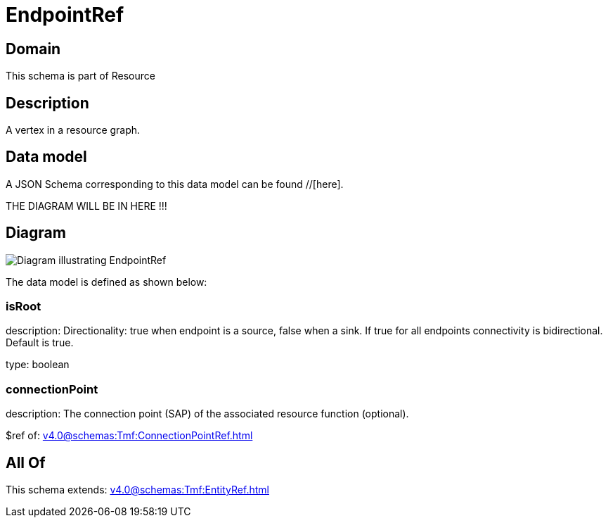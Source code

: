 = EndpointRef

[#domain]
== Domain

This schema is part of Resource

[#description]
== Description
A vertex in a resource graph.


[#data_model]
== Data model

A JSON Schema corresponding to this data model can be found //[here].

THE DIAGRAM WILL BE IN HERE !!!

[#diagram]
== Diagram
image::Resource_EndpointRef.png[Diagram illustrating EndpointRef]


The data model is defined as shown below:


=== isRoot
description: Directionality: true when endpoint is a source, false when a sink. If true for all endpoints connectivity is bidirectional. Default is true.

type: boolean


=== connectionPoint
description: The connection point (SAP) of the associated resource function (optional).

$ref of: xref:v4.0@schemas:Tmf:ConnectionPointRef.adoc[]


[#all_of]
== All Of

This schema extends: xref:v4.0@schemas:Tmf:EntityRef.adoc[]
